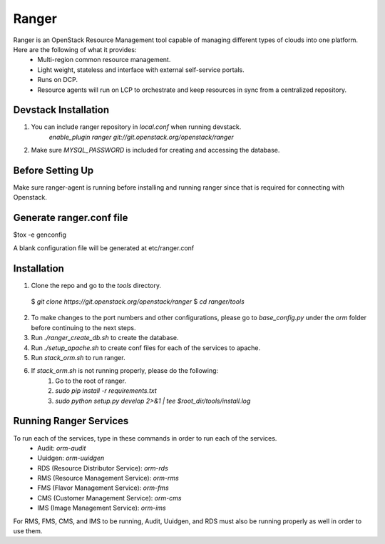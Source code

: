 ===============================
Ranger
===============================

Ranger is an OpenStack Resource Management tool capable of managing different types of clouds into one platform. Here are the following of what it provides:
	- Multi-region common resource management.
	- Light weight, stateless and interface with external self-service portals.
	- Runs on DCP.
	- Resource agents will run on LCP to orchestrate and keep resources in sync from a centralized repository.

Devstack Installation
---------------------
1. You can include ranger repository in `local.conf` when running devstack.
	`enable_plugin ranger git://git.openstack.org/openstack/ranger`

2. Make sure `MYSQL_PASSWORD` is included for creating and accessing the database.

Before Setting Up
-----------------

Make sure ranger-agent is running before installing and running ranger since that
is required for connecting with Openstack.

Generate ranger.conf file
-------------------------

$tox -e genconfig

A blank configuration file will be generated at etc/ranger.conf

Installation
------------

1. Clone the repo and go to the `tools` directory.
  $ `git clone https://git.openstack.org/openstack/ranger`
  $ `cd ranger/tools`
2. To make changes to the port numbers and other configurations, please go to `base_config.py` under the `orm` folder before continuing to the next steps.
3. Run `./ranger_create_db.sh` to create the database.
4. Run `./setup_apache.sh` to create conf files for each of the services to apache.
5. Run `stack_orm.sh` to run ranger.
6. If `stack_orm.sh` is not running properly, please do the following:
	1. Go to the root of ranger.
	2. `sudo pip install -r requirements.txt`
	3. `sudo python setup.py develop 2>&1 | tee $root_dir/tools/install.log`

Running Ranger Services
-----------------------

To run each of the services, type in these commands in order to run each of the services.
	- Audit: `orm-audit`
	- Uuidgen: `orm-uuidgen`
	- RDS (Resource Distributor Service): `orm-rds`
	- RMS (Resource Management Service): `orm-rms`
	- FMS (Flavor Management Service): `orm-fms`
	- CMS (Customer Management Service): `orm-cms`
	- IMS (Image Management Service): `orm-ims`

For RMS, FMS, CMS, and IMS to be running, Audit, Uuidgen, and RDS must also be running properly as well in order to use them.
